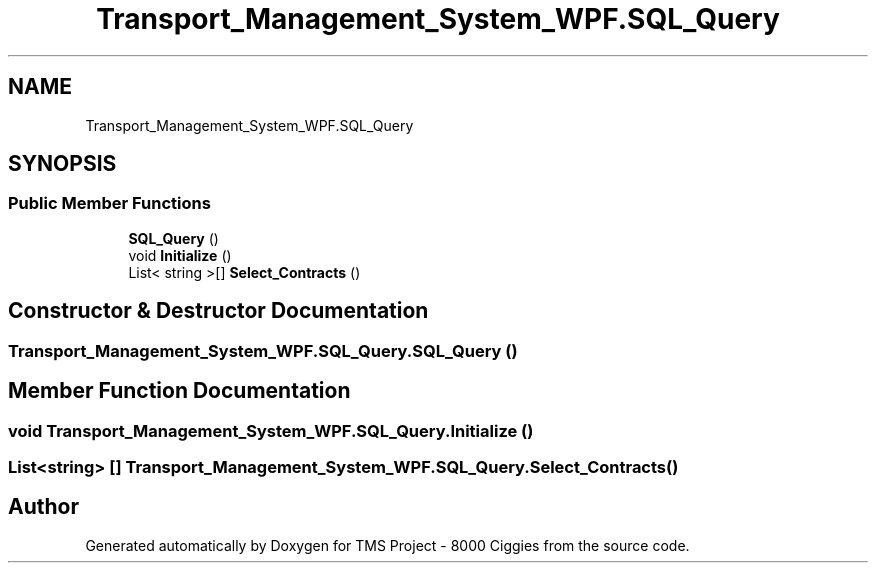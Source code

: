 .TH "Transport_Management_System_WPF.SQL_Query" 3 "Fri Nov 22 2019" "Version 3.0" "TMS Project - 8000 Ciggies" \" -*- nroff -*-
.ad l
.nh
.SH NAME
Transport_Management_System_WPF.SQL_Query
.SH SYNOPSIS
.br
.PP
.SS "Public Member Functions"

.in +1c
.ti -1c
.RI "\fBSQL_Query\fP ()"
.br
.ti -1c
.RI "void \fBInitialize\fP ()"
.br
.ti -1c
.RI "List< string >[] \fBSelect_Contracts\fP ()"
.br
.in -1c
.SH "Constructor & Destructor Documentation"
.PP 
.SS "Transport_Management_System_WPF\&.SQL_Query\&.SQL_Query ()"

.SH "Member Function Documentation"
.PP 
.SS "void Transport_Management_System_WPF\&.SQL_Query\&.Initialize ()"

.SS "List<string> [] Transport_Management_System_WPF\&.SQL_Query\&.Select_Contracts ()"


.SH "Author"
.PP 
Generated automatically by Doxygen for TMS Project - 8000 Ciggies from the source code\&.
